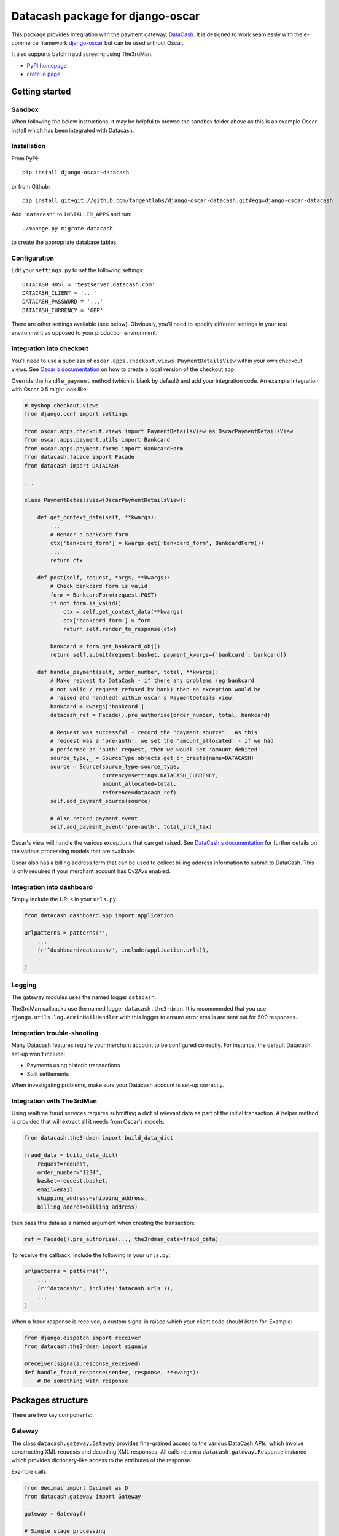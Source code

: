 =================================
Datacash package for django-oscar
=================================

This package provides integration with the payment gateway, DataCash_.  It is designed to
work seamlessly with the e-commerce framework `django-oscar`_ but can be used without 
Oscar.

It also supports batch fraud screeing using The3rdMan.

.. _DataCash: http://www.datacash.com/
.. _`django-oscar`: https://github.com/tangentlabs/django-oscar

* `PyPI homepage`_
* `crate.io page`_

.. _`continuous integration status`: http://travis-ci.org/#!/tangentlabs/django-oscar-datacash
.. _`PyPI homepage`: http://pypi.python.org/pypi/django-oscar-datacash/
.. _`crate.io page`: https://crate.io/packages/django-oscar-datacash/

.. image:: https://secure.travis-ci.org/tangentlabs/django-oscar-datacash.png
    :alt: Continuous integration
    :target: http://travis-ci.org/#!/tangentlabs/django-oscar-datacash

.. image:: https://coveralls.io/repos/tangentlabs/django-oscar-datacash/badge.png?branch=master
    :alt: Coverage
    :target: https://coveralls.io/r/tangentlabs/django-oscar-datacash

Getting started
===============

Sandbox
-------

When following the below instructions, it may be helpful to browse the sandbox
folder above as this is an example Oscar install which has been integrated with
Datacash.

Installation
------------

From PyPi::

    pip install django-oscar-datacash

or from Github::

    pip install git+git://github.com/tangentlabs/django-oscar-datacash.git#egg=django-oscar-datacash

Add ``'datacash'`` to ``INSTALLED_APPS`` and run::

    ./manage.py migrate datacash

to create the appropriate database tables.

Configuration
-------------

Edit your ``settings.py`` to set the following settings::

    DATACASH_HOST = 'testserver.datacash.com'
    DATACASH_CLIENT = '...'
    DATACASH_PASSWORD = '...'
    DATACASH_CURRENCY = 'GBP'

There are other settings available (see below).  Obviously, you'll need to
specify different settings in your test environment as opposed to your
production environment.  

Integration into checkout
-------------------------

You'll need to use a subclass of ``oscar.apps.checkout.views.PaymentDetailsView`` within your own 
checkout views.  See `Oscar's documentation`_ on how to create a local version of the checkout app.

.. _`Oscar's documentation`: http://django-oscar.readthedocs.org/en/latest/index.html

Override the ``handle_payment`` method (which is blank by default) and add your integration code.  An example
integration with Oscar 0.5 might look like:

.. code:: python

    # myshop.checkout.views
    from django.conf import settings
    
    from oscar.apps.checkout.views import PaymentDetailsView as OscarPaymentDetailsView
    from oscar.apps.payment.utils import Bankcard
    from oscar.apps.payment.forms import BankcardForm
    from datacash.facade import Facade
    from datacash import DATACASH

    ...

    class PaymentDetailsView(OscarPaymentDetailsView):

        def get_context_data(self, **kwargs):
            ...
            # Render a bankcard form
            ctx['bankcard_form'] = kwargs.get('bankcard_form', BankcardForm())
            ...
            return ctx

        def post(self, request, *args, **kwargs):
            # Check bankcard form is valid
            form = BankcardForm(request.POST)
            if not form.is_valid():
                ctx = self.get_context_data(**kwargs)
                ctx['bankcard_form'] = form
                return self.render_to_response(ctx)
            
            bankcard = form.get_bankcard_obj()
            return self.submit(request.basket, payment_kwargs={'bankcard': bankcard})

        def handle_payment(self, order_number, total, **kwargs):
            # Make request to DataCash - if there any problems (eg bankcard
            # not valid / request refused by bank) then an exception would be 
            # raised ahd handled) within oscar's PaymentDetails view.
            bankcard = kwargs['bankcard']
            datacash_ref = Facade().pre_authorise(order_number, total, bankcard)

            # Request was successful - record the "payment source".  As this 
            # request was a 'pre-auth', we set the 'amount_allocated' - if we had
            # performed an 'auth' request, then we woudl set 'amount_debited'.
            source_type,_ = SourceType.objects.get_or_create(name=DATACASH)
            source = Source(source_type=source_type,
                            currency=settings.DATACASH_CURRENCY,
                            amount_allocated=total,
                            reference=datacash_ref)
            self.add_payment_source(source)

            # Also record payment event
            self.add_payment_event('pre-auth', total_incl_tax)

Oscar's view will handle the various exceptions that can get raised.  See `DataCash's documentation`_
for further details on the various processing models that are available.

.. _`DataCash's documentation`: http://www.datacash.com/gettingproducts.php?id=Bank-Card-Processing-

Oscar also has a billing address form that can be used to collect billing address information
to submit to DataCash.  This is only required if your merchant account has Cv2Avs enabled. 

Integration into dashboard
--------------------------

Simply include the URLs in your ``urls.py``:

.. code:: python

    from datacash.dashboard.app import application

    urlpatterns = patterns('',
        ...
        (r'^dashboard/datacash/', include(application.urls)),
        ...
    )

Logging
-------

The gateway modules uses the named logger ``datacash``.

The3rdMan callbacks use the named logger ``datacash.the3rdman``.  It is
recommended that you use ``django.utils.log.AdminMailHandler`` with this logger
to ensure error emails are sent out for 500 responses.

Integration trouble-shooting
----------------------------

Many Datacash features require your merchant account to be configured correctly.
For instance, the default Datacash set-up won't include:

* Payments using historic transactions 
* Split settlements

When investigating problems, make sure your Datacash account is set-up
correctly.

Integration with The3rdMan
--------------------------

Using realtime fraud services requires submitting a dict of relevant data as part
of the initial transaction.  A helper method is provided that will extract all
it needs from Oscar's models:

.. code:: python

    from datacash.the3rdman import build_data_dict

    fraud_data = build_data_dict(
        request=request,
        order_number='1234',
        basket=request.basket,
        email=email
        shipping_address=shipping_address,
        billing_addres=billing_address)

then pass this data as a named argument when creating the transaction:

.. code:: python

    ref = Facade().pre_authorise(..., the3rdman_data=fraud_data)

To receive the callback, include the following in your ``urls.py``:

.. code:: python

    urlpatterns = patterns('',
        ...
        (r'^datacash/', include('datacash.urls')),
        ...
    )

When a fraud response is received, a custom signal is raised which your client
code should listen for.  Example:

.. code:: python

    from django.dispatch import receiver
    from datacash.the3rdman import signals

    @receiver(signals.response_received)
    def handle_fraud_response(sender, response, **kwargs):
        # Do something with response

Packages structure
==================

There are two key components:

Gateway
-------

The class ``datacash.gateway.Gateway`` provides fine-grained access to the
various DataCash APIs, which involve constructing XML requests and decoding XML
responses.  All calls return a ``datacash.gateway.Response`` instance which
provides dictionary-like access to the attributes of the response.

Example calls:

.. code:: python

    from decimal import Decimal as D
    from datacash.gateway import Gateway

    gateway = Gateway()

    # Single stage processing
    response = gateway.auth(amount=D('100.00'), currency='GBP',
                            merchant_reference='AA_1234',
                            card_number='4500203021916406',
                            expiry_date='10/14',
                            ccv='345')

    response = gateway.refund(amount=D('100.00'), currency='GBP',
                              merchant_reference='AA_1234',
                              card_number='4500203021916406',
                              expiry_date='10/14',
                              ccv='345')

    # Two-stage processing (using pre-registered card)
    response = gateway.pre(amount=D('50.00'), currency='GBP',
                           previous_txn_reference='3000000088888888')
    response = gateway.fulfill(amount=D('50.00'), currency='GBP',
                               txn_reference=response['datacash_reference'])

The gateway object know nothing of Oscar's classes and can be used in a stand-alone
manner.

Facade
------

The class ``datacash.facade.Facade`` wraps the above gateway object and provides a
less granular API, as well as saving instances of ``datacash.models.OrderTransaction`` to
provide an audit trail for Datacash activity.

Settings
========

* ``DATACASH_HOST`` - Host of DataCash server

* ``DATACASH_CLIENT`` - Username

* ``DATACASH_PASSWORD`` - Password

* ``DATACASH_CURRENCY`` - Currency to use for transactions

* ``DATACASH_USE_CV2AVS`` - Whether to pass CV2AVS data

* ``DATACASH_CAPTURE_METHOD`` - The 'capture method' to use.  Defaults to 'ecomm'.

Contributing
============

To work on ``django-oscar-datacash``, clone the repo, set up a virtualenv and install
in develop mode::

    make install

The test suite can then be run using::

    ./runtests.py

There is a sandbox Oscar site that can be used for development.  Create it
with::

    make sandbox

and browse it with::

    python sandbox/manage.py runserver

Magic card numbers are available on the Datacash site:
https://testserver.datacash.com/software/download.cgi?show=magicnumbers

Here's an example:

    1000010000000007

Have fun!

Changelog
=========

0.8
---
* Ensure compatibility with Oscar 0.7
* Drop support for Oscar 0.4 and 0.5

0.7
---
* Ensure compatibility with Django 1.6 and Oscar 0.6

0.6.2
-----
* Ensure templates are compatible with Django 1.5
* Ensure tests pass with Oscar 0.6

0.6.1
-----
* Format country codes in fraud submission.  They must be 3 digits.

0.6
---
* Allow the transaction currency to be set pre transaction.  This is to support
  the new multi-currency features of Oscar 0.6.

0.5.3
-----
* Fix logging formatting bug

0.5.2
-----
* Remove uniqueness constraint for 3rdman response
* Add links to Gatekeeper from dashboard

0.5.1
-----
* Adjust how the response type of callback is determined

0.5
---
* Add support for The3rdMan fraud screening 

0.4.2
-----
* Fix mis-handling of datetimes introduced in 0.4.1

0.4.1
-----
* Handle bankcard dates passed as ``datetime.datetime`` instances instead of
  strings.  This is a compatability fix for Oscar 0.6 development.

0.4
---
* Oscar 0.5 support

0.3.5 / 2012-07-08
------------------
* Merchants passwords now removed from saved raw request XML
* A random int is now appended to the merchant ref to avoid having duplicates

0.3.4 / 2012-07-08
------------------
* Minor tweak to sort order of transactions in dashboard

0.3.2, 0.3.3 / 2012-06-13
-------------------------
* Updated packaging to include HTML templates

0.3.1 / 2012-06-12
------------------
* Added handling for split shipment payments

0.3 / 2012-05-10
----------------
* Added sandbox site
* Added dashboard view of transactions

0.2.3 / 2012-05-09
------------------
* Added admin.py
* Added travis.ci support

0.2.2 / 2012-02-14
------------------
* Fixed bug with currency in refund transactions

0.2.1 / 2012-02-7
------------------
* Fixed issue with submitting currency attribute for historic transactions
